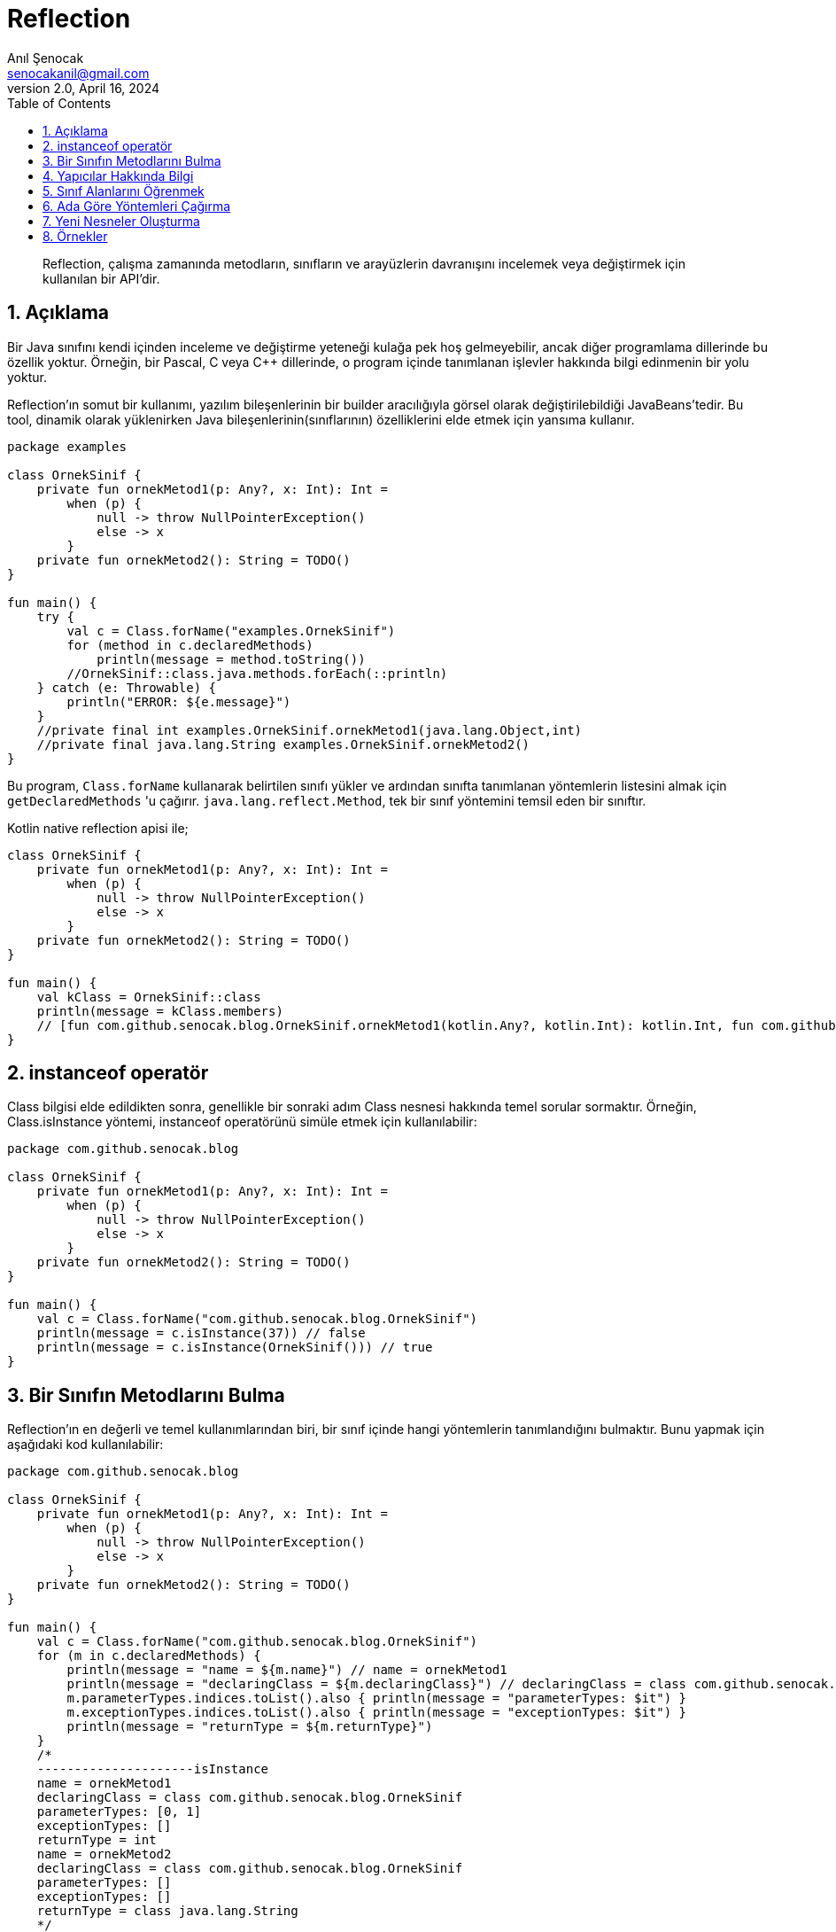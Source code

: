 = Reflection
:source-highlighter: highlight.js
Anıl Şenocak <senocakanil@gmail.com>
2.0, April 16, 2024
:description:  Reflection, çalışma zamanında metodların, sınıfların ve arayüzlerin davranışını incelemek veya değiştirmek için kullanılan bir API'dir.
:organization: Personal
:doctype: book
:preface-title: Preface
// Settings:
:experimental:
:reproducible:
:icons: font
:listing-caption: Listing
:sectnums:
:toc:
:toclevels: 3
:xrefstyle: short
:nofooter:

[%notitle]
--
[abstract]
{description}
--

== Açıklama
Bir Java sınıfını kendi içinden inceleme ve değiştirme yeteneği kulağa pek hoş gelmeyebilir, ancak diğer programlama dillerinde bu özellik yoktur. Örneğin, bir Pascal, C veya C++ dillerinde, o program içinde tanımlanan işlevler hakkında bilgi edinmenin bir yolu yoktur.

Reflection'ın somut bir kullanımı, yazılım bileşenlerinin bir builder aracılığıyla görsel olarak değiştirilebildiği JavaBeans'tedir. Bu tool, dinamik olarak yüklenirken Java bileşenlerinin(sınıflarının) özelliklerini elde etmek için yansıma kullanır.

[source,kotlin]
----
package examples

class OrnekSinif {
    private fun ornekMetod1(p: Any?, x: Int): Int =
        when (p) {
            null -> throw NullPointerException()
            else -> x
        }
    private fun ornekMetod2(): String = TODO()
}

fun main() {
    try {
        val c = Class.forName("examples.OrnekSinif")
        for (method in c.declaredMethods)
            println(message = method.toString())
        //OrnekSinif::class.java.methods.forEach(::println)
    } catch (e: Throwable) {
        println("ERROR: ${e.message}")
    }
    //private final int examples.OrnekSinif.ornekMetod1(java.lang.Object,int)
    //private final java.lang.String examples.OrnekSinif.ornekMetod2()
}
----
Bu program, `Class.forName` kullanarak belirtilen sınıfı yükler ve ardından sınıfta tanımlanan yöntemlerin listesini almak için `getDeclaredMethods` 'u çağırır. `java.lang.reflect.Method`, tek bir sınıf yöntemini temsil eden bir sınıftır.

Kotlin native reflection apisi ile;

[source,kotlin]
----
class OrnekSinif {
    private fun ornekMetod1(p: Any?, x: Int): Int =
        when (p) {
            null -> throw NullPointerException()
            else -> x
        }
    private fun ornekMetod2(): String = TODO()
}

fun main() {
    val kClass = OrnekSinif::class
    println(message = kClass.members)
    // [fun com.github.senocak.blog.OrnekSinif.ornekMetod1(kotlin.Any?, kotlin.Int): kotlin.Int, fun com.github.senocak.blog.OrnekSinif.ornekMetod2(): kotlin.String, fun com.github.senocak.blog.OrnekSinif.equals(kotlin.Any?): kotlin.Boolean, fun com.github.senocak.blog.OrnekSinif.hashCode(): kotlin.Int, fun com.github.senocak.blog.OrnekSinif.toString(): kotlin.String]
}
----

== instanceof operatör
Class bilgisi elde edildikten sonra, genellikle bir sonraki adım Class nesnesi hakkında temel sorular sormaktır. Örneğin, Class.isInstance yöntemi, instanceof operatörünü simüle etmek için kullanılabilir:

[source,kotlin]
----
package com.github.senocak.blog

class OrnekSinif {
    private fun ornekMetod1(p: Any?, x: Int): Int =
        when (p) {
            null -> throw NullPointerException()
            else -> x
        }
    private fun ornekMetod2(): String = TODO()
}

fun main() {
    val c = Class.forName("com.github.senocak.blog.OrnekSinif")
    println(message = c.isInstance(37)) // false
    println(message = c.isInstance(OrnekSinif())) // true
}
----

== Bir Sınıfın Metodlarını Bulma
Reflection'ın en değerli ve temel kullanımlarından biri, bir sınıf içinde hangi yöntemlerin tanımlandığını bulmaktır. Bunu yapmak için aşağıdaki kod kullanılabilir:
[source,kotlin]
----
package com.github.senocak.blog

class OrnekSinif {
    private fun ornekMetod1(p: Any?, x: Int): Int =
        when (p) {
            null -> throw NullPointerException()
            else -> x
        }
    private fun ornekMetod2(): String = TODO()
}

fun main() {
    val c = Class.forName("com.github.senocak.blog.OrnekSinif")
    for (m in c.declaredMethods) {
        println(message = "name = ${m.name}") // name = ornekMetod1
        println(message = "declaringClass = ${m.declaringClass}") // declaringClass = class com.github.senocak.blog.OrnekSinif
        m.parameterTypes.indices.toList().also { println(message = "parameterTypes: $it") }
        m.exceptionTypes.indices.toList().also { println(message = "exceptionTypes: $it") }
        println(message = "returnType = ${m.returnType}")
    }
    /*
    ---------------------isInstance
    name = ornekMetod1
    declaringClass = class com.github.senocak.blog.OrnekSinif
    parameterTypes: [0, 1]
    exceptionTypes: []
    returnType = int
    name = ornekMetod2
    declaringClass = class com.github.senocak.blog.OrnekSinif
    parameterTypes: []
    exceptionTypes: []
    returnType = class java.lang.String
    */
}
----

== Yapıcılar Hakkında Bilgi
Bir sınıfın kurucuları hakkında bilgi edinmek için benzer bir yaklaşım kullanılır. Örneğin:
[source,kotlin]
----
package com.github.senocak.blog

class OrnekSinif {
    private fun ornekMetod1(p: Any?, x: Int): Int =
        when (p) {
            null -> throw NullPointerException()
            else -> x
        }
    private fun ornekMetod2(): String = TODO()
}

fun main() {
    val c = Class.forName("com.github.senocak.blog.OrnekSinif")
    println(message = "---------------------declaredConstructors")
    for (ct in c.declaredConstructors) {
        println("name = ${ct.name}")
        println("decl class = ${ct.declaringClass}")
        ct.parameterTypes.indices.toList().also { println(message = "parameterTypes: $it") }
        ct.exceptionTypes.indices.toList().also { println(message = "exceptionTypes: $it") }
    }
    /*
    ---------------------declaredConstructors
    name = com.github.senocak.blog.OrnekSinif
    decl class = class com.github.senocak.blog.OrnekSinif
    parameterTypes: []
    exceptionTypes: []
    */
}
----

== Sınıf Alanlarını Öğrenmek
Bir sınıfta hangi veri alanlarının tanımlandığını bulmak da mümkündür. Bunu yapmak için aşağıdaki kod kullanılabilir:
[source,kotlin]
----
package com.github.senocak.blog

import java.lang.reflect.Modifier

class OrnekSinif {
    private lateinit var yas: String
    private fun ornekMetod1(p: Any?, x: Int): Int =
        when (p) {
            null -> throw NullPointerException()
            else -> x
        }
    private fun ornekMetod2(): String = TODO()
}

fun main() {
    val c = Class.forName("com.github.senocak.blog.OrnekSinif")
    println(message = "---------------------declaredFields")
    for (fld in c.declaredFields) {
        println(message = "name = ${fld.name}")
        println(message = "decl class = ${fld.declaringClass}")
        println(message = "type = ${fld.type}")
        println(message = "modifiers = " + Modifier.toString(fld.modifiers))
    }
    /*
    ---------------------declaredFields
    name = yas
    decl class = class com.github.senocak.blog.OrnekSinif
    type = class java.lang.String
    modifiers = private
    */
}
----

== Ada Göre Yöntemleri Çağırma
Şimdiye kadar sunulan örneklerin tümü, sınıf bilgilerinin elde edilmesiyle ilgilidir. Ancak reflection'ı başka şekillerde kullanmak da mümkündür, örneğin belirli bir isimde bir yöntemi çağırmak için.
[source,kotlin]
----
import java.lang.reflect.Modifier
import kotlin.reflect.KClass
import kotlin.reflect.full.createInstance
import kotlin.reflect.full.declaredMemberProperties
import kotlin.reflect.full.functions
import kotlin.reflect.jvm.isAccessible

@Target(AnnotationTarget.PROPERTY, AnnotationTarget.FUNCTION, AnnotationTarget.TYPE)
annotation class OrnekAnnotation

class OrnekSinif {
    constructor(name: String? = "anil", country: String? = "anil") {
        println(message = "second constructor")
    }

    @OrnekAnnotation
    private lateinit var yas: String
    private fun ornekMetod1(p: Any?, x: Int): Int =
        when (p) {
            null -> throw NullPointerException()
            else -> x
        }
    @OrnekAnnotation
    private fun ornekMetod2(): String = TODO()
}

fun main() {
    val c = OrnekSinif::class
    println(message = "---------------------methodCallKotlin")
    (c.functions.find { it.name == "ornekMetod1" } ?: throw NullPointerException())
        .also {
            it.isAccessible = true
            println(message = "Result: ${it.call(c.createInstance(), "p", 5)}")
        }
    /*
    ---------------------methodCallKotlin
    second constructor
    Result: 5
    */
}
----
Bir programın `ornekMetod1` yöntemini çağırmak istediğini, ancak runtime'a kadar bunu bilmediğini varsayalım. Yani, yöntemin adı yürütme sırasında belirtilir. Yukarıdaki program bunu yapmanın bir yolunu göstermektedir.

ornekMetod1, sınıfta iki parametre türüne sahip ve uygun ada sahip bir yöntem bulmak için kullanılır. Bu yöntem bir kez bulunup bir Method nesnesi içinde yakalandıktan sonra, uygun türde bir nesne örneğine çağrılır.

== Yeni Nesneler Oluşturma
Yapıcılar için yöntem çağırmanın eşdeğeri yoktur, çünkü bir yapıcıyı çağırmak yeni bir nesne oluşturmaya eşdeğerdir (en kesin olmak gerekirse, yeni bir nesne oluşturmak hem bellek ayırmayı hem de nesne oluşturmayı içerir). Bu nedenle, önceki örneğe en yakın eşdeğer şunu söylemektir:
[source,kotlin]
----
import java.lang.reflect.Modifier
import kotlin.reflect.KClass
import kotlin.reflect.full.createInstance
import kotlin.reflect.full.declaredMemberProperties
import kotlin.reflect.full.functions
import kotlin.reflect.jvm.isAccessible

@Target(AnnotationTarget.PROPERTY, AnnotationTarget.FUNCTION, AnnotationTarget.TYPE)
annotation class OrnekAnnotation

class OrnekSinif {
    constructor(name: String? = "anil", country: String? = "anil") {
        println(message = "second constructor")
    }

    @OrnekAnnotation
    private lateinit var yas: String
    private fun ornekMetod1(p: Any?, x: Int): Int =
        when (p) {
            null -> throw NullPointerException()
            else -> x
        }
    @OrnekAnnotation
    private fun ornekMetod2(): String = TODO()
}

fun main() {
    val c = OrnekSinif::class
    println(message = "---------------------createInstance")
    println(message = "createInstance: ${c.createInstance()}")
    /*
    ---------------------createInstance
    second constructor
    createInstance: com.github.senocak.blog.OrnekSinif@448c8166
    */
}
----


== Örnekler
[source,kotlin]
----
import java.lang.reflect.Modifier
import kotlin.reflect.KClass
import kotlin.reflect.full.createInstance
import kotlin.reflect.full.declaredMemberProperties
import kotlin.reflect.full.functions
import kotlin.reflect.jvm.isAccessible

@Target(AnnotationTarget.PROPERTY, AnnotationTarget.FUNCTION, AnnotationTarget.TYPE)
annotation class OrnekAnnotation

class OrnekSinif {
    constructor(name: String? = "anil", country: String? = "anil") {
        println(message = "second constructor")
    }

    @OrnekAnnotation
    private lateinit var yas: String
    private fun ornekMetod1(p: Any?, x: Int): Int =
        when (p) {
            null -> throw NullPointerException()
            else -> x
        }
    @OrnekAnnotation
    private fun ornekMetod2(): String = TODO()
}

fun main() {
    val c = Class.forName("com.github.senocak.blog.OrnekSinif")
    for (method in c.declaredMethods)
        println(message = method.toString())
    //OrnekSinif::class.java.methods.forEach(::println)
    //private final int examples.OrnekSinif.ornekMetod1(java.lang.Object,int)
    //private final java.lang.String examples.OrnekSinif.ornekMetod2()

    val kClass = OrnekSinif::class
    println(message = kClass.members)
    // [fun com.github.senocak.blog.OrnekSinif.ornekMetod1(kotlin.Any?, kotlin.Int): kotlin.Int, fun com.github.senocak.blog.OrnekSinif.ornekMetod2(): kotlin.String, fun com.github.senocak.blog.OrnekSinif.equals(kotlin.Any?): kotlin.Boolean, fun com.github.senocak.blog.OrnekSinif.hashCode(): kotlin.Int, fun com.github.senocak.blog.OrnekSinif.toString(): kotlin.String]

    //isInstance(c = c)
    //isInstanceKotlin(c = OrnekSinif::class)
    //declaredMethods(c = c)
    //declaredMethodsKotlin(c = OrnekSinif::class)
    //declaredConstructors(c = c)
    //declaredConstructorsKotlin(c = OrnekSinif::class)
    //methodCallKotlin(c = OrnekSinif::class)
    //createInstance(c = OrnekSinif::class)
}

fun isInstance(c: Class<*>) {
    println(message = "---------------------isInstance")
    println(message = c.isInstance(37)) // false
    println(message = c.isInstance(OrnekSinif())) // true
}
fun isInstanceKotlin(c: KClass<*>) {
    println(message = "---------------------isInstanceKotlin")
    println(message = c.isInstance(37)) // false
    println(message = c.isInstance(OrnekSinif())) // true
}
fun declaredMethods(c: Class<*>) {
    println(message = "---------------------declaredMethods")
    for (m in c.declaredMethods) {
        println(message = "name = ${m.name}") // name = ornekMetod1
        println(message = "declaringClass = ${m.declaringClass}") // declaringClass = class com.github.senocak.blog.OrnekSinif
        m.parameterTypes.indices.toList().also { println(message = "parameterTypes: $it") }
        m.exceptionTypes.indices.toList().also { println(message = "exceptionTypes: $it") }
        println(message = "returnType = ${m.returnType}")
    }
    /*
    ---------------------isInstance
    name = ornekMetod1
    declaringClass = class com.github.senocak.blog.OrnekSinif
    parameterTypes: [0, 1]
    exceptionTypes: []
    returnType = int
    name = ornekMetod2
    declaringClass = class com.github.senocak.blog.OrnekSinif
    parameterTypes: []
    exceptionTypes: []
    returnType = class java.lang.String
    */
}
fun declaredMethodsKotlin(c: KClass<*>) {
    println(message = "---------------------isInstanceKotlin")
    c.functions.forEach {
        println(message = "name: ${it.name}")
        println("declaringClass: ${it.returnType}")
        println("visibility: ${it.visibility}")
        println("isAccessible: ${it.isAccessible}")
        println("isOpen: ${it.isOpen}")
        println("isAbstract: ${it.isAbstract}")
        println("isFinal: ${it.isFinal}")
        println("isSuspend: ${it.isSuspend}")
        println("isExternal: ${it.isExternal}")
        println("isInline: ${it.isInline}")
        println("isInfix: ${it.isInfix}")
        println("isOperator: ${it.isOperator}")
        println("annotations: ${it.annotations}")
        println("parameters: ${it.parameters}")
        println("typeParameters: ${it.typeParameters}")
    }
    /*
    ---------------------isInstance Kotlin
    name: ornekMetod1
    declaringClass: kotlin.Int
    visibility: PRIVATE
    isAccessible: false
    isOpen: false
    isAbstract: false
    isFinal: true
    isSuspend: false
    isExternal: false
    isInline: false
    isInfix: false
    isOperator: false
    annotations: []
    parameters: [instance parameter of fun com.github.senocak.blog.OrnekSinif.ornekMetod1(kotlin.Any?, kotlin.Int): kotlin.Int, parameter #1 p of fun com.github.senocak.blog.OrnekSinif.ornekMetod1(kotlin.Any?, kotlin.Int): kotlin.Int, parameter #2 x of fun com.github.senocak.blog.OrnekSinif.ornekMetod1(kotlin.Any?, kotlin.Int): kotlin.Int]
    typeParameters: []
    name: ornekMetod2
    declaringClass: kotlin.String
    visibility: PRIVATE
    isAccessible: false
    isOpen: false
    isAbstract: false
    isFinal: true
    isSuspend: false
    isExternal: false
    isInline: false
    isInfix: false
    isOperator: false
    annotations: [@com.github.senocak.blog.OrnekAnnotation()]
    parameters: [instance parameter of fun com.github.senocak.blog.OrnekSinif.ornekMetod2(): kotlin.String]
    typeParameters: []
    name: equals
    declaringClass: kotlin.Boolean
    visibility: PUBLIC
    isAccessible: false
    isOpen: true
    isAbstract: false
    isFinal: false
    isSuspend: false
    isExternal: false
    isInline: false
    isInfix: false
    isOperator: true
    annotations: []
    parameters: [instance parameter of fun com.github.senocak.blog.OrnekSinif.equals(kotlin.Any?): kotlin.Boolean, parameter #1 other of fun com.github.senocak.blog.OrnekSinif.equals(kotlin.Any?): kotlin.Boolean]
    typeParameters: []
    name: hashCode
    declaringClass: kotlin.Int
    visibility: PUBLIC
    isAccessible: false
    isOpen: true
    isAbstract: false
    isFinal: false
    isSuspend: false
    isExternal: false
    isInline: false
    isInfix: false
    isOperator: false
    annotations: []
    parameters: [instance parameter of fun com.github.senocak.blog.OrnekSinif.hashCode(): kotlin.Int]
    typeParameters: []
    name: toString
    declaringClass: kotlin.String
    visibility: PUBLIC
    isAccessible: false
    isOpen: true
    isAbstract: false
    isFinal: false
    isSuspend: false
    isExternal: false
    isInline: false
    isInfix: false
    isOperator: false
    annotations: []
    parameters: [instance parameter of fun com.github.senocak.blog.OrnekSinif.toString(): kotlin.String]
    typeParameters: []
    */
}
fun declaredConstructors(c: Class<*>) {
    println(message = "---------------------declaredConstructors")
    for (ct in c.declaredConstructors) {
        println("name = ${ct.name}")
        println("decl class = ${ct.declaringClass}")
        ct.parameterTypes.indices.toList().also { println(message = "parameterTypes: $it") }
        ct.exceptionTypes.indices.toList().also { println(message = "exceptionTypes: $it") }
    }
    /*
    ---------------------declaredConstructors
    name = com.github.senocak.blog.OrnekSinif
    decl class = class com.github.senocak.blog.OrnekSinif
    parameterTypes: []
    exceptionTypes: []
    */
}
fun declaredConstructorsKotlin(c: KClass<*>) {
    println(message = "---------------------declaredConstructorsKotlin")
    c.constructors.forEach {
        println(message = "name: ${it.name}")
        println("declaringClass: ${it.returnType}")
        println("visibility: ${it.visibility}")
        println("isAccessible: ${it.isAccessible}")
        println("isOpen: ${it.isOpen}")
        println("isAbstract: ${it.isAbstract}")
        println("isFinal: ${it.isFinal}")
        println("isSuspend: ${it.isSuspend}")
        println("isExternal: ${it.isExternal}")
        println("isInline: ${it.isInline}")
        println("isInfix: ${it.isInfix}")
        println("isOperator: ${it.isOperator}")
        println("annotations: ${it.annotations}")
        println("parameters: ${it.parameters}")
        println("typeParameters: ${it.typeParameters}")
        println("|")
    }
    /*
    ---------------------declaredConstructorsKotlin
    name: <init>
    declaringClass: com.github.senocak.blog.OrnekSinif
    visibility: PUBLIC
    isAccessible: false
    isOpen: false
    isAbstract: false
    isFinal: true
    isSuspend: false
    isExternal: false
    isInline: false
    isInfix: false
    isOperator: false
    annotations: []
    parameters: [parameter #0 name of fun `<init>`(kotlin.String?, kotlin.String?): com.github.senocak.blog.OrnekSinif, parameter #1 country of fun `<init>`(kotlin.String?, kotlin.String?): com.github.senocak.blog.OrnekSinif]
    typeParameters: []
    |
    name: <init>
    declaringClass: com.github.senocak.blog.OrnekSinif
    visibility: PUBLIC
    isAccessible: false
    isOpen: false
    isAbstract: false
    isFinal: true
    isSuspend: false
    isExternal: false
    isInline: false
    isInfix: false
    isOperator: false
    annotations: []
    parameters: [parameter #0 name of fun `<init>`(kotlin.String?): com.github.senocak.blog.OrnekSinif]
    typeParameters: []
    */
}
fun declaredFields(c: Class<*>) {
    println(message = "---------------------declaredFields")
    for (fld in c.declaredFields) {
        println(message = "name = ${fld.name}")
        println(message = "declaringClass = ${fld.declaringClass}")
        println(message = "type = ${fld.type}")
        println(message = "modifiers = " + Modifier.toString(fld.modifiers))
    }
    /*
    ---------------------declaredFields
    name = yas
    declaringClass = class com.github.senocak.blog.OrnekSinif
    type = class java.lang.String
    modifiers = private
    */
}
fun declaredFieldsKotlin(c: KClass<*>) {
    println(message = "---------------------declaredFields Kotlin")
    c.declaredMemberProperties.toList()
        .forEach {
            println(message = "name: ${it.name}")
            println("declaringClass: ${it.returnType}")
            println("visibility: ${it.visibility}")
            println("isAccessible: ${it.isAccessible}")
            println("isLateinit: ${it.isLateinit}")
            println("isOpen: ${it.isOpen}")
            println("isAbstract: ${it.isAbstract}")
            println("isFinal: ${it.isFinal}")
            println("isSuspend: ${it.isSuspend}")
            println("isConst: ${it.isConst}")
            println("getter: ${it.getter}")
            println("annotations: ${it.annotations}")
        }
    /*
    name: yas
    declaringClass: kotlin.String
    visibility: PRIVATE
    isAccessible: false
    isLateinit: true
    isOpen: false
    isAbstract: false
    isFinal: true
    isSuspend: false
    isConst: false
    getter: getter of var com.github.senocak.blog.OrnekSinif.yas: kotlin.String
    annotations: [@com.github.senocak.blog.OrnekAnnotation()]
    */
}
fun methodCallKotlin(c: KClass<*>) {
    println(message = "---------------------methodCallKotlin")
    (c.functions.find { it.name == "ornekMetod1" } ?: throw NullPointerException())
        .also {
            it.isAccessible = true
            println(message = "Result: ${it.call(c.createInstance(), "p", 5)}")
        }
    /*
    ---------------------methodCallKotlin
    second constructor
    Result: 5
    */
}
fun createInstance(c: KClass<*>) {
    println(message = "---------------------createInstance")
    println(message = "createInstance: ${c.createInstance()}")
    /*
    ---------------------createInstance
    second constructor
    createInstance: com.github.senocak.blog.OrnekSinif@448c8166
    */
}
----